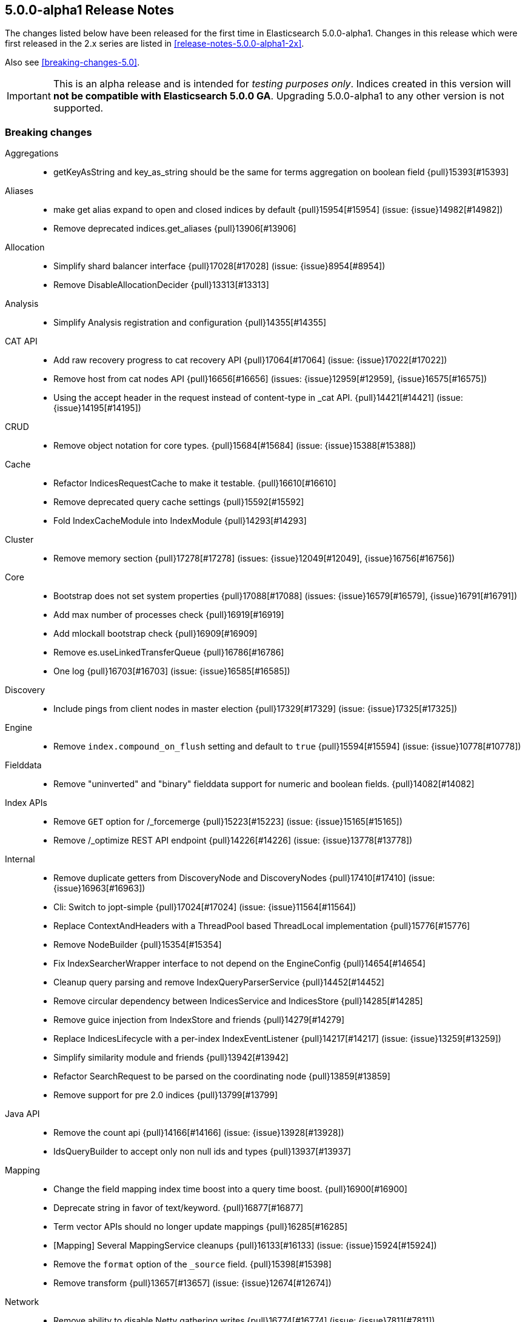 [[release-notes-5.0.0-alpha1]]
== 5.0.0-alpha1 Release Notes

The changes listed below have been released for the first time in
Elasticsearch 5.0.0-alpha1.  Changes in this release which were first released
in the 2.x series are listed in <<release-notes-5.0.0-alpha1-2x>>.

Also see <<breaking-changes-5.0>>.

IMPORTANT: This is an alpha release and is intended for _testing purposes only_. Indices created in this version will *not be compatible with Elasticsearch 5.0.0 GA*. Upgrading 5.0.0-alpha1 to any other version is not supported.

[[breaking-5.0.0-alpha1]]
[float]
=== Breaking changes

Aggregations::
* getKeyAsString and key_as_string should be the same for terms aggregation on boolean field {pull}15393[#15393]

Aliases::
* make get alias expand to open and closed indices by default {pull}15954[#15954] (issue: {issue}14982[#14982])
* Remove deprecated indices.get_aliases {pull}13906[#13906]

Allocation::
* Simplify shard balancer interface {pull}17028[#17028] (issue: {issue}8954[#8954])
* Remove DisableAllocationDecider {pull}13313[#13313]

Analysis::
* Simplify Analysis registration and configuration {pull}14355[#14355]

CAT API::
* Add raw recovery progress to cat recovery API {pull}17064[#17064] (issue: {issue}17022[#17022])
* Remove host from cat nodes API {pull}16656[#16656] (issues: {issue}12959[#12959], {issue}16575[#16575])
* Using the accept header in the request instead of content-type in _cat API. {pull}14421[#14421] (issue: {issue}14195[#14195])

CRUD::
* Remove object notation for core types. {pull}15684[#15684] (issue: {issue}15388[#15388])

Cache::
* Refactor IndicesRequestCache to make it testable. {pull}16610[#16610]
* Remove deprecated query cache settings {pull}15592[#15592]
* Fold IndexCacheModule into IndexModule {pull}14293[#14293]

Cluster::
* Remove memory section {pull}17278[#17278] (issues: {issue}12049[#12049], {issue}16756[#16756])

Core::
* Bootstrap does not set system properties {pull}17088[#17088] (issues: {issue}16579[#16579], {issue}16791[#16791])
* Add max number of processes check {pull}16919[#16919]
* Add mlockall bootstrap check {pull}16909[#16909]
* Remove es.useLinkedTransferQueue {pull}16786[#16786]
* One log {pull}16703[#16703] (issue: {issue}16585[#16585])

Discovery::
* Include pings from client nodes in master election {pull}17329[#17329] (issue: {issue}17325[#17325])

Engine::
* Remove `index.compound_on_flush` setting and default to `true` {pull}15594[#15594] (issue: {issue}10778[#10778])

Fielddata::
* Remove "uninverted" and "binary" fielddata support for numeric and boolean fields. {pull}14082[#14082]

Index APIs::
* Remove `GET` option for /_forcemerge {pull}15223[#15223] (issue: {issue}15165[#15165])
* Remove /_optimize REST API endpoint {pull}14226[#14226] (issue: {issue}13778[#13778])

Internal::
* Remove duplicate getters from DiscoveryNode and DiscoveryNodes {pull}17410[#17410] (issue: {issue}16963[#16963])
* Cli: Switch to jopt-simple {pull}17024[#17024] (issue: {issue}11564[#11564])
* Replace ContextAndHeaders with a ThreadPool based ThreadLocal implementation {pull}15776[#15776]
* Remove NodeBuilder {pull}15354[#15354]
* Fix IndexSearcherWrapper interface to not depend on the EngineConfig {pull}14654[#14654]
* Cleanup query parsing and remove IndexQueryParserService {pull}14452[#14452]
* Remove circular dependency between IndicesService and IndicesStore {pull}14285[#14285]
* Remove guice injection from IndexStore and friends {pull}14279[#14279]
* Replace IndicesLifecycle with a per-index IndexEventListener {pull}14217[#14217] (issue: {issue}13259[#13259])
* Simplify similarity module and friends {pull}13942[#13942]
* Refactor SearchRequest to be parsed on the coordinating node {pull}13859[#13859]
* Remove support for pre 2.0 indices {pull}13799[#13799]

Java API::
* Remove the count api {pull}14166[#14166] (issue: {issue}13928[#13928])
* IdsQueryBuilder to accept only non null ids and types {pull}13937[#13937]

Mapping::
* Change the field mapping index time boost into a query time boost. {pull}16900[#16900]
* Deprecate string in favor of text/keyword. {pull}16877[#16877]
* Term vector APIs should no longer update mappings {pull}16285[#16285]
* [Mapping] Several MappingService cleanups {pull}16133[#16133] (issue: {issue}15924[#15924])
* Remove the `format` option of the `_source` field. {pull}15398[#15398]
* Remove transform {pull}13657[#13657] (issue: {issue}12674[#12674])

Network::
* Remove ability to disable Netty gathering writes {pull}16774[#16774] (issue: {issue}7811[#7811])

Parent/Child::
* Removed `total` score mode in favour for `sum` score mode. {pull}17174[#17174] (issues: {issue}13470[#13470], {issue}17083[#17083])
* Cleanup ParentFieldMapper {pull}16045[#16045]
* Several other parent/child cleanups {pull}13470[#13470]
* Removed pre 2.x parent child implementation {pull}13376[#13376]

Percolator::
* Change the percolate api to not dynamically add fields to mapping {pull}16077[#16077] (issue: {issue}15751[#15751])

Plugins::
* Enforce isolated mode for all plugins {pull}17276[#17276]
* Rename bin/plugin in bin/elasticsearch-plugin {pull}16454[#16454]
* Change the inner structure of the plugins zip {pull}16453[#16453]
* Remove multicast plugin {pull}16326[#16326] (issue: {issue}16310[#16310])
* Plugins: Remove site plugins {pull}16038[#16038]
* Don't use guice for QueryParsers {pull}15761[#15761]
* Remove guice from the index level {pull}14518[#14518]
* Remove shard-level injector {pull}13881[#13881]

Query DSL::
* Remove the MissingQueryBuilder which was deprecated in 2.2.0. {pull}15364[#15364] (issue: {issue}14112[#14112])
* Remove NotQueryBuilder {pull}14204[#14204] (issue: {issue}13761[#13761])
* Function score query: remove deprecated support for boost_factor {pull}13510[#13510]
* Remove support for deprecated queries. {pull}13418[#13418] (issue: {issue}13326[#13326])

REST::
* Limit the accepted length of the _id {pull}16036[#16036] (issue: {issue}16034[#16034])

Search::
* Remove deprecated reverse option from sorting {pull}17282[#17282] (issue: {issue}17047[#17047])
* Remove some deprecations {pull}14331[#14331]
* Remove search exists api {pull}13911[#13911] (issues: {issue}13682[#13682], {issue}13910[#13910])
* Query refactoring: split parse phase into fromXContent and toQuery for all queries {pull}13788[#13788] (issue: {issue}10217[#10217])
* Remove the scan and count search types. {pull}13310[#13310]

Search Refactoring::
* Refactored inner hits parsing and intoduced InnerHitBuilder {pull}17291[#17291]
* Remove deprecated parameter from field sort builder. {pull}16573[#16573] (issue: {issue}16127[#16127])
* Remove support for query_binary and filter_binary {pull}14433[#14433] (issue: {issue}14308[#14308])
* Validate query api: move query parsing to the coordinating node {pull}14384[#14384]
* Remove "query" query and fix related parsing bugs {pull}14304[#14304] (issue: {issue}13326[#13326])

Settings::
* Remove ability to specify arbitrary node attributes with `node.` prefix {pull}17402[#17402] (issue: {issue}17280[#17280])
* Enforce `discovery.zen.minimum_master_nodes` is set when bound to a public ip {pull}17288[#17288]
* Prevent index level setting from being configured on a node level {pull}17144[#17144] (issue: {issue}16799[#16799])
* Remove support for node.client setting {pull}16963[#16963] (issue: {issue}16565[#16565])
* Remove es.max-open-files flag {pull}16757[#16757] (issues: {issue}16506[#16506], {issue}483[#483])
* Enforce node level limits if node is started in production env {pull}16733[#16733] (issue: {issue}16727[#16727])
* Move remaining settings in NettyHttpServerTransport to the new infra {pull}16531[#16531]
* Make settings validation strict {pull}16365[#16365]
* Remove the ability to fsync on every operation and only schedule fsync task if really needed {pull}16257[#16257] (issue: {issue}16152[#16152])
* Script settings {pull}16197[#16197]
* Remove index.flush_on_close entirely {pull}15977[#15977]
* Restore chunksize of 512kb on recovery and remove configurability {pull}15235[#15235] (issue: {issue}15161[#15161])
* Remove ancient deprecated and alternative recovery settings {pull}15234[#15234]
* Replace IndexSettings annotation with a full-fledged class {pull}14251[#14251]
* Fix ping timeout settings inconsistencies {pull}13701[#13701] (issue: {issue}6579[#6579])

Similarities::
* Renames `default` similarity into `classic` {pull}15446[#15446] (issue: {issue}15102[#15102])

Snapshot/Restore::
* Fail closing or deleting indices during a full snapshot {pull}17021[#17021] (issue: {issue}16321[#16321])

Stats::
* Modify load average format {pull}15932[#15932] (issue: {issue}15907[#15907])
* Reintroduce five-minute and fifteen-minute load averages on Linux {pull}15907[#15907] (issues: {issue}12049[#12049], {issue}14741[#14741])
* Add system CPU percent to OS stats {pull}14741[#14741]

Store::
* Standardize state format type for global and index level metadata {pull}17123[#17123]

Suggesters::
* Remove suggest threadpool {pull}17304[#17304] (issue: {issue}17198[#17198])
* Remove suggest transport action {pull}17198[#17198] (issue: {issue}10217[#10217])

Term Vectors::
* Remove DFS support from TermVector API {pull}16452[#16452]

Translog::
* Drop support for simple translog and hard-wire buffer to 8kb {pull}15574[#15574]
* Simplify translog-based flush settings {pull}15573[#15573]

Warmers::
* Remove query warmers and the warmer API. {pull}15614[#15614] (issue: {issue}15607[#15607])



[[deprecation-5.0.0-alpha1]]
[float]
=== Deprecations

Plugin Mapper Attachment::
* Deprecate mapper-attachments plugin {pull}16948[#16948] (issue: {issue}16910[#16910])

Search::
* Deprecate fuzzy query {pull}16211[#16211] (issues: {issue}15760[#15760], {issue}16121[#16121])



[[feature-5.0.0-alpha1]]
[float]
=== New features

Allocation::
* Add API to explain why a shard is or isn't assigned {pull}17305[#17305] (issue: {issue}14593[#14593])

Discovery::
* Add two phased commit to Cluster State publishing {pull}13062[#13062]

Ingest::
* Merge feature/ingest branch into master branch {pull}16049[#16049] (issue: {issue}14049[#14049])

Mapping::
* Add a text field. {pull}16637[#16637]
* Add a new `keyword` field. {pull}16589[#16589]

Percolator::
* index the query terms from the percolator query {pull}13646[#13646] (issue: {issue}12664[#12664])

Plugin Ingest Attachment::
* Ingest: Add attachment processor {pull}16490[#16490] (issue: {issue}16303[#16303])

Plugin Mapper Attachment::
* Migrate mapper attachments plugin to main repository {pull}14605[#14605]

Plugin Repository HDFS::
* HDFS Snapshot/Restore plugin {pull}15192[#15192] (issue: {issue}15191[#15191])

Query DSL::
* Adds a rewrite phase to queries on the shard level {pull}16870[#16870] (issue: {issue}9526[#9526])

Reindex API::
* Merge reindex to master {pull}16861[#16861]

Scripting::
* Exceptions and Infinite Loop Checking {pull}15936[#15936]
* Added a new scripting language (PlanA) {pull}15136[#15136] (issue: {issue}13084[#13084])

Search::
* Add `search_after` parameter in the SearchAPI {pull}16125[#16125] (issue: {issue}8192[#8192])

Settings::
* Add infrastructure to transactionally apply and reset dynamic settings {pull}15278[#15278]

Stats::
* API for listing index file sizes {pull}16661[#16661] (issue: {issue}16131[#16131])

Suggesters::
* Add document-oriented completion suggester {pull}14410[#14410] (issue: {issue}10746[#10746])

Task Manager::
* Add task cancellation mechanism {pull}16320[#16320]
* Make the Task object available to the action caller {pull}16033[#16033]
* Task Management: Add framework for registering and communicating with tasks {pull}15347[#15347] (issue: {issue}15117[#15117])



[[enhancement-5.0.0-alpha1]]
[float]
=== Enhancements

Aggregations::
* Add tests and documentation for using `time_zone` in date range aggregation {pull}16955[#16955] (issue: {issue}10130[#10130])
* Fixes serialisation of Ranges {pull}16674[#16674]

Allocation::
* Write shard state metadata as soon as shard is created / initializing {pull}16625[#16625] (issue: {issue}14739[#14739])
* Reuse existing allocation id for primary shard allocation {pull}16530[#16530] (issue: {issue}14739[#14739])
* Remove version in ShardRouting (now obsolete) {pull}16243[#16243] (issue: {issue}14739[#14739])
* Prefer nodes that previously held primary shard for primary shard allocation {pull}16096[#16096] (issue: {issue}14739[#14739])
* Extend reroute with an option to force assign stale primary shard copies {pull}15708[#15708] (issue: {issue}14739[#14739])
* Allocate primary shards based on allocation IDs {pull}15281[#15281] (issue: {issue}14739[#14739])
* Persist currently started allocation IDs to index metadata {pull}14964[#14964] (issue: {issue}14739[#14739])
* Use ObjectParser to parse AllocationID {pull}14962[#14962] (issue: {issue}14831[#14831])
* Persist allocation ID with shard state metadata on nodes {pull}14831[#14831] (issue: {issue}14739[#14739])

Analysis::
* Improve error message if resource files have illegal encoding {pull}17237[#17237] (issue: {issue}17212[#17212])

CAT API::
* Expose http address in cat/nodes {pull}16770[#16770]
* [cat/recovery] Make recovery time a TimeValue() {pull}16743[#16743] (issue: {issue}9209[#9209])
* :CAT API: remove space at the end of a line {pull}15250[#15250] (issue: {issue}9464[#9464])

CRUD::
* CRUD: Allow to get and set ttl as a time value/string {pull}15047[#15047]

Cache::
* Enable the indices request cache by default {pull}17162[#17162] (issues: {issue}16870[#16870], {issue}17134[#17134])

Cluster::
* Cluster Health should run on applied states, even if waitFor=0 {pull}17440[#17440]
* Resolve index names to Index instances early {pull}17048[#17048]
* Remove DiscoveryNode#shouldConnectTo method {pull}16898[#16898] (issue: {issue}16815[#16815])
* Fail demoted primary shards and retry request {pull}16415[#16415] (issue: {issue}14252[#14252])
* Illegal shard failure requests {pull}16275[#16275]
* Shard failure requests for non-existent shards {pull}16089[#16089] (issue: {issue}14252[#14252])
* Add handling of channel failures when starting a shard {pull}16041[#16041] (issue: {issue}15895[#15895])
* Wait for new master when failing shard {pull}15748[#15748] (issue: {issue}14252[#14252])
* Master should wait on cluster state publication when failing a shard {pull}15468[#15468] (issue: {issue}14252[#14252])
* Split cluster state update tasks into roles {pull}14899[#14899] (issue: {issue}13627[#13627])
* Add timeout mechanism for sending shard failures {pull}14707[#14707] (issue: {issue}14252[#14252])
* Add listener mechanism for failures to send shard failed {pull}14295[#14295] (issue: {issue}14252[#14252])

Core::
* Remove PROTOTYPE from BulkItemResponse.Failure {pull}17433[#17433] (issue: {issue}17086[#17086])
* Throw an exception if Writeable.Reader reads null {pull}17332[#17332]
* Remove PROTOTYPE from RescorerBuilders {pull}17330[#17330]
* Port Primary Terms to master {pull}17044[#17044] (issues: {issue}14062[#14062], {issue}14651[#14651], {issue}17038[#17038])
* Use index UUID to lookup indices on IndicesService {pull}17001[#17001]
* Add -XX+AlwaysPreTouch JVM flag {pull}16937[#16937]
* Add max size virtual memory check {pull}16935[#16935]
* Use and test relative time in TransportBulkAction {pull}16916[#16916]
* Bump Elasticsearch version to 5.0.0-SNAPSHOT {pull}16862[#16862]
* Assert that we can write in all data-path on startup {pull}16745[#16745]
* Add G1GC check on startup {pull}16737[#16737] (issue: {issue}10740[#10740])
* Shards with heavy indexing should get more of the indexing buffer {pull}14121[#14121]
* Remove and ban ImmutableMap {pull}13939[#13939] (issue: {issue}13224[#13224])
* Finish banning ImmutableSet {pull}13820[#13820] (issue: {issue}13224[#13224])
* Removes and bans ImmutableSet {pull}13754[#13754] (issue: {issue}13224[#13224])
* Remove and ban ImmutableMap#entrySet {pull}13724[#13724]
* Forbid ForwardingSet {pull}13720[#13720] (issue: {issue}13224[#13224])

Discovery::
* Add a dedicate queue for incoming ClusterStates {pull}13303[#13303] (issue: {issue}13062[#13062])

Engine::
* Remove writeLockTimeout from InternalEngine {pull}16930[#16930]
* Don't guard IndexShard#refresh calls by a check to isRefreshNeeded {pull}16118[#16118]
* Never call a listerner under lock in InternalEngine {pull}15786[#15786]
* Use System.nanoTime() to initialize Engine.lastWriteNanos {pull}14321[#14321]
* Flush big merges automatically if shard is inactive {pull}14275[#14275]
* Remove Engine.Create {pull}13955[#13955]
* Remove the disabled autogenerated id optimization from InternalEngine {pull}13857[#13857]

Exceptions::
* Fix typos in exception/assert/log messages in core module. {pull}16649[#16649]
* Add field names to several mapping errors {pull}16508[#16508] (issue: {issue}16378[#16378])
* Add serialization support for more important IOExceptions {pull}15766[#15766]
* Adds exception objects to log messages. {pull}14827[#14827] (issue: {issue}10021[#10021])
* Add stack traces to logged exceptions where missing {pull}13825[#13825] (issue: {issue}10021[#10021])
* Remove reflection hacks from ElasticsearchException {pull}13796[#13796]
* Rename QueryParsingException to a more generic ParsingException {pull}13631[#13631]
* Add *Exception(Throwable cause) constructors/ call where appropriate {pull}13544[#13544] (issue: {issue}10021[#10021])

Geo::
* Fix a potential parsing problem in GeoDistanceSortParser {pull}17111[#17111]
* Geo: Add validation of shapes to ShapeBuilders {pull}15551[#15551] (issue: {issue}14416[#14416])
* Make remaining ShapeBuilders implement Writeable {pull}15010[#15010] (issue: {issue}14416[#14416])
* Geo: Remove internal `translated` flag from LineStringBuilder {pull}14969[#14969]
* Make PointBuilder, CircleBuilder & EnvelopeBuilder implement Writable  {pull}14933[#14933] (issue: {issue}14416[#14416])
* Merging BaseLineString and BasePolygonBuilder with subclass {pull}14887[#14887] (issue: {issue}14482[#14482])
* Moving static factory methods to ShapeBuilders {pull}14529[#14529]
* Remove InternalLineStringBuilder and InternalPolygonBuilder {pull}14482[#14482] (issue: {issue}14416[#14416])

Highlighting::
* Switch Highlighting to ObjectParser  {pull}17363[#17363]
* Use HighlightBuilder in SearchSourceBuilder {pull}15376[#15376] (issue: {issue}15044[#15044])
* Joint parsing of common global Hightlighter and subfield parameters {pull}15368[#15368] (issue: {issue}15285[#15285])
* Enable HighlightBuilder to create SearchContextHighlight {pull}15324[#15324]
*  Add fromXContent method to HighlightBuilder {pull}15157[#15157]

Ingest::
* add automatic type conversion support to ConvertProcessor {pull}17263[#17263] (issue: {issue}17139[#17139])
* Give the foreach processor access to the rest of the document {pull}17172[#17172] (issue: {issue}17147[#17147])
* Added ingest statistics to node stats API {pull}16915[#16915]
* Add `ingest_took` to bulk response {pull}16876[#16876]
* Add ingest info to node info API, which contains a list of available processors {pull}16865[#16865]
* Use diffs for ingest metadata in cluster state {pull}16847[#16847]
* hide null-valued metadata fields from WriteableIngestDocument#toXContent {pull}16557[#16557]
* Ingest: use bulk thread pool for bulk request processing (was index before) {pull}16539[#16539] (issue: {issue}16503[#16503])
* Add foreach processor {pull}16432[#16432]
* revert PipelineFactoryError handling with throwing ElasticsearchParseException in ingest pipeline creation {pull}16355[#16355]
* Add processor tags to on_failure metadata in ingest pipeline {pull}16324[#16324] (issue: {issue}16202[#16202])
* catch processor/pipeline factory exceptions and return structured error responses {pull}16276[#16276] (issue: {issue}16010[#16010])
* Ingest: move get/put/delete pipeline methods to ClusterAdminClient {pull}16242[#16242]
* Geoip processor: remove redundant latitude and longitude fields and make location an object with lat and lon subfields {pull}16173[#16173]

Internal::
* Remove PROTOTYPE from MLT.Item {pull}17481[#17481] (issue: {issue}17085[#17085])
* Remove PROTOTYPE from VersionType {pull}17480[#17480] (issue: {issue}17085[#17085])
* Remove PROTOTYPEs from highlighting {pull}17466[#17466] (issue: {issue}17085[#17085])
* Remove PROTOTYPEs from ingest {pull}17434[#17434] (issue: {issue}17085[#17085])
* Start to rework query registration {pull}17424[#17424]
* Factor out slow logs into Search and IndexingOperationListeners {pull}17398[#17398]
* Remove PROTOTYPE from Suggesters {pull}17370[#17370]
* Remove PROTOTYPE from SortBuilders {pull}17337[#17337] (issue: {issue}17085[#17085])
* Remove PROTOTYPE from ShapeBuilders {pull}17336[#17336] (issue: {issue}17085[#17085])
* Replace FieldStatsProvider with a method on MappedFieldType. {pull}17334[#17334]
* Stop using PROTOTYPE in NamedWriteableRegistry {pull}17284[#17284] (issue: {issue}17085[#17085])
* Support scheduled commands in current context {pull}17077[#17077]
* Thread limits {pull}17003[#17003]
* Remove leniency from segments info integrity checks {pull}16985[#16985] (issue: {issue}16973[#16973])
* Rename SearchServiceTransportAction to SearchTransportService {pull}16880[#16880]
* Decouple the TransportService and ClusterService {pull}16872[#16872] (issue: {issue}16788[#16788])
* Refactor bootstrap checks {pull}16844[#16844] (issues: {issue}16733[#16733], {issue}16835[#16835])
* Add LifecycleRunnable {pull}16752[#16752]
* Hot inlined methods in your area {pull}16725[#16725]
* Move IndicesQueryCache and IndicesRequestCache into IndicesService {pull}16603[#16603]
* Forbid use of java.security.MessageDigest#clone() {pull}16543[#16543] (issue: {issue}16479[#16479])
* Make IndicesWarmer a private class of IndexService {pull}16470[#16470]
* Simplify IndicesFieldDataCache and detach from guice {pull}16469[#16469]
* Uppercase ells ('L') in long literals {pull}16329[#16329] (issue: {issue}16279[#16279])
* ShardId equality and hash code inconsistency {pull}16319[#16319] (issue: {issue}16217[#16217])
* Ensure all resources are closed on Node#close() {pull}16316[#16316] (issue: {issue}13685[#13685])
* Make index uuid available in Index, ShardRouting & ShardId {pull}16217[#16217]
* Move RefreshTask into IndexService and use since task per index {pull}15933[#15933]
* Make IndexingMemoryController private to IndicesService {pull}15877[#15877]
* Cleanup IndexingOperationListeners infrastructure {pull}15875[#15875]
* Remove and forbid use of j.u.c.ThreadLocalRandom {pull}15862[#15862] (issue: {issue}15294[#15294])
* Fix IntelliJ query builder type inference issues {pull}15429[#15429]
* Remove and forbid use of Collections#shuffle(List) and Random#<init>() {pull}15299[#15299] (issue: {issue}15287[#15287])
* Remove and forbid use of the type-unsafe empty Collections fields {pull}15187[#15187]
* Move IndicesService.canDeleteShardContent to use IndexSettings {pull}15150[#15150] (issue: {issue}15059[#15059])
* Simplify MonitorService construction and detach from guice {pull}15035[#15035]
* Use Supplier for StreamInput#readOptionalStreamable {pull}14806[#14806]
* Add variable-length long encoding {pull}14780[#14780]
* Extend usage of IndexSetting class {pull}14731[#14731] (issue: {issue}14251[#14251])
* Fold SimilarityModule into IndexModule {pull}14284[#14284]
* Move to lucene BoostQuery {pull}14264[#14264]
* Use built-in method for computing hash code of longs {pull}14213[#14213]
* Refactor ShardFailure listener infrastructure {pull}14206[#14206]
* Add methods for variable-length encoding integral arrays {pull}14087[#14087]
* Fold IndexAliasesService into IndexService {pull}14044[#14044]
* Remove unneeded Module abstractions {pull}13944[#13944]
* Query refactoring: simplify IndexQueryParserService parse methods {pull}13938[#13938] (issue: {issue}13859[#13859])
* Remove and forbid use of com.google.common.collect.Iterators {pull}13916[#13916] (issue: {issue}13224[#13224])
* Remove and forbid use of com.google.common.collect.ImmutableCollection {pull}13909[#13909] (issue: {issue}13224[#13224])
* Remove and forbid use of com.google.common.io.Resources {pull}13908[#13908] (issue: {issue}13224[#13224])
* Remove and forbid use of com.google.common.hash.* {pull}13907[#13907] (issue: {issue}13224[#13224])
* Remove and forbid use of com.google.common.net.InetAddresses {pull}13905[#13905] (issue: {issue}13224[#13224])
* Remove and forbid use of com.google.common.collect.EvictingQueue {pull}13903[#13903] (issue: {issue}13224[#13224])
* Replace Guava cache with simple concurrent LRU cache {pull}13879[#13879]
* Remove ClusterSerivce and IndexSettingsService dependency from IndexShard {pull}13853[#13853]
* Start making RecoverySourceHandler unittestable {pull}13840[#13840]
* Remove IndexService dep. from IndexShard {pull}13797[#13797]
* Remove ES internal deletion policies in favour of Lucenes implementations {pull}13794[#13794]
* Move ShardTermVectorService to be on indices level as TermVectorService {pull}13786[#13786]
* Move ShardPercolateService creation into IndexShard {pull}13777[#13777]
* Remove `ExpressionScriptCompilationException` and `ExpressionScriptExecutionException` {pull}13742[#13742]
* Reduced the number of ClusterStateUpdateTask variants {pull}13735[#13735]
* Add a BaseParser helper for stream parsing {pull}13615[#13615]
* Remove and forbid use of com.google.common.primitives.Ints {pull}13596[#13596] (issue: {issue}13224[#13224])
* Remove and forbid use of com.google.common.math.LongMath {pull}13575[#13575] (issue: {issue}13224[#13224])
* Remove and forbid use of com.google.common.base.Joiner {pull}13572[#13572] (issue: {issue}13224[#13224])
* Replace and ban next batch of Guava classes {pull}13562[#13562] (issue: {issue}13224[#13224])
* Remove and forbid use of com.google.common.collect.Iterables {pull}13559[#13559] (issue: {issue}13224[#13224])
* Replace LoadingCache usage with a simple ConcurrentHashMap {pull}13552[#13552] (issue: {issue}13224[#13224])
* Use Supplier instead of Reflection {pull}13545[#13545]
* Remove and forbid use of com.google.common.base.Preconditions {pull}13540[#13540] (issue: {issue}13224[#13224])
* Remove and forbid use of guava Function, Charsets, Collections2 {pull}13533[#13533] (issue: {issue}13224[#13224])
* Remove and forbid use of com.google.common.collect.ImmutableSortedMap {pull}13525[#13525] (issue: {issue}13224[#13224])
* Remove and forbid use of several com.google.common.util. classes {pull}13524[#13524] (issue: {issue}13224[#13224])
* Cleanup SearchRequest & SearchRequestBuilder {pull}13518[#13518]
* Remove and forbid use of com.google.common.collect.Queues {pull}13498[#13498] (issue: {issue}13224[#13224])
* Remove and forbid use of com.google.common.base.Preconditions#checkNotNull {pull}13493[#13493] (issue: {issue}13224[#13224])
* Remove and forbid use of com.google.common.collect.Sets {pull}13463[#13463] (issue: {issue}13224[#13224])
* Remove and forbid use of com.google.common.collect.Maps {pull}13438[#13438] (issue: {issue}13224[#13224])
* Remove use of underscore as an identifier {pull}13353[#13353]
* Remove and forbid the use of com.google.common.base.Predicate(s)? {pull}13349[#13349] (issues: {issue}13224[#13224], {issue}13314[#13314])
* This commit removes com.google.common.io {pull}13302[#13302] (issue: {issue}13224[#13224])

Java API::
* Remove copy constructors from request classes and TransportMessage type {pull}16640[#16640] (issue: {issue}15776[#15776])

Mapping::
* Add a soft limit on the mapping depth. {pull}17400[#17400]
* Disable fielddata on text fields by defaults. {pull}17386[#17386]
* Add limit to total number of fields in mapping {pull}17357[#17357]
* Make `parseMultiField` part of `parseField`. {pull}17313[#17313]
* Automatically add a sub keyword field to string dynamic mappings. {pull}17188[#17188]
* Remove friction from the mapping changes in 5.0. {pull}16991[#16991]
* Rework norms parameters for 5.0. {pull}16987[#16987]
* Moved dynamic field handling in doc parsing to end of parsing {pull}16798[#16798]
* Remove the MapperBuilders utility class. {pull}16609[#16609]
* Make the `index` property a boolean. {pull}16161[#16161]
* Remove the ability to enable doc values with the `fielddata.format` setting. {pull}16147[#16147]
* Be stricter about parsing boolean values in mappings. {pull}16146[#16146]
* Fix default doc values to be enabled when a field is not indexed. {pull}16141[#16141]
* Dynamically map floating-point numbers as floats instead of doubles. {pull}15319[#15319] (issue: {issue}13851[#13851])
* Simplify MetaDataMappingService. {pull}15217[#15217]
* Remove MergeMappingException. {pull}15177[#15177]

Packaging::
* Added RPM metadata {pull}17477[#17477]
* Elasticsearch ownership for data, logs, and configs {pull}17197[#17197] (issue: {issue}12688[#12688])
* Fail early on JDK with compiler bug {pull}16418[#16418] (issues: {issue}16097[#16097], {issue}16362[#16362])
* Make security non-optional {pull}16176[#16176]
* Remove RuntimePermission("accessDeclaredMembers") {pull}15378[#15378]
* Remove Guava as a dependency {pull}14055[#14055] (issue: {issue}13224[#13224])
* Remove Guava as a dependency {pull}14054[#14054] (issue: {issue}13224[#13224])

Percolator::
* Add scoring support to the percolator query {pull}17385[#17385] (issue: {issue}13827[#13827])
* Add query extract support for the blended term query and the common terms query {pull}17347[#17347]
* Add support for several span queries in ExtractQueryTermsService {pull}17323[#17323]
* Add support for TermsQuery in ExtractQueryTermsService {pull}17316[#17316]
* Replace percolate APIs with a percolator query {pull}16349[#16349] (issues: {issue}10741[#10741], {issue}11264[#11264], {issue}13176[#13176], {issue}13978[#13978], {issue}4317[#4317], {issue}7297[#7297])

Plugin Analysis Kuromoji::
* Add nbest options and NumberFilter {pull}17173[#17173]

Plugin Discovery EC2::
* Add support for proxy authentication for s3 and ec2 {pull}15293[#15293] (issue: {issue}15268[#15268])

Plugin Ingest Attachment::
* Minor attachment processor improvements {pull}16574[#16574]

Plugin Lang Painless::
* Painless Clean Up {pull}17428[#17428]
* Make Painless a Module {pull}16755[#16755]
* Minor Clean up {pull}16457[#16457]
* Remove Extra String Concat Token {pull}16382[#16382]

Plugin Mapper Attachment::
* minor attachments cleanups: IDE test support and EPUB format {pull}14626[#14626]

Plugin Repository Azure::
* Support global `repositories.azure.` settings {pull}15141[#15141] (issue: {issue}13776[#13776])
* Add timeout settings (default to 5 minutes) {pull}15080[#15080] (issue: {issue}14277[#14277])
* Remove AbstractLegacyBlobContainer {pull}14650[#14650] (issue: {issue}13434[#13434])

Plugin Repository HDFS::
* merge current hdfs improvements to master {pull}15588[#15588]

Plugin Repository S3::
* Check that S3 setting `buffer_size` is always lower than `chunk_size` {pull}17274[#17274] (issue: {issue}17244[#17244])

Plugins::
* PluginManager: Add xpack as official plugin {pull}17227[#17227]
* CliTool: Cleanup and document Terminal {pull}16443[#16443]
* Plugin cli: Improve maven coordinates detection {pull}16384[#16384] (issue: {issue}16376[#16376])
* Enforce plugin zip does not contain zip entries outside of the plugin dir {pull}16361[#16361]
* CliTool: Allow unexpected exceptions to propagate {pull}16359[#16359]
* Reduce complexity of plugin cli {pull}16336[#16336]
* Remove Plugin.onIndexService. {pull}15029[#15029] (issue: {issue}14896[#14896])
* Open up QueryCache and SearcherWrapper extension points {pull}14303[#14303]

Query DSL::
* An `exists` query on an object should query a single term. {pull}17186[#17186] (issue: {issue}17131[#17131])
* Function Score Query: make parsing stricter {pull}16617[#16617] (issue: {issue}16583[#16583])
* Parsers should throw exception on unknown objects {pull}14255[#14255] (issue: {issue}10974[#10974])
* UNICODE_CHARACTER_CLASS fix {pull}11598[#11598] (issue: {issue}10146[#10146])

Query Refactoring::
* Add infrastructure to rewrite query builders {pull}16599[#16599]
* Switch geo validation to enum {pull}13672[#13672] (issue: {issue}13608[#13608])

REST::
* More robust handling of CORS HTTP Access Control {pull}16092[#16092]
* Add option to exclude based on paths in XContent {pull}16017[#16017]

Recovery::
* Recover broken IndexMetaData as closed {pull}17187[#17187]
* Relocation source should be marked as relocating before starting recovery to primary relocation target {pull}16500[#16500]
* Operation counter for IndexShard {pull}15956[#15956] (issue: {issue}15900[#15900])
* Primary relocation handoff {pull}15900[#15900] (issue: {issue}15532[#15532])
* Remove recovery threadpools and throttle outgoing recoveries on the master {pull}15372[#15372]
* Refactor StoreRecoveryService to be a simple package private util class {pull}13766[#13766]

Reindex API::
* Make reindex throttling dynamic {pull}17262[#17262]
* Throttling support for reindex {pull}17039[#17039]
* Add ingest pipeline support to reindex {pull}16932[#16932]

Scripting::
* Skipping hidden files compilation for script service {pull}16286[#16286] (issue: {issue}15269[#15269])
* Rename Plan A to Painless {pull}16245[#16245]
* Add plumbing for script compile-time parameters {pull}15464[#15464]
* Factor mustache -> modules/lang-mustache {pull}15328[#15328]

Search::
* Add a soft limit on the number of shards that can be queried in a single search request. {pull}17396[#17396]
* Type filters should not have a performance impact when there is a single type. {pull}17350[#17350]
* Store _all payloads on 1 byte instead of 4. {pull}16899[#16899]
* Refuse to load fields from _source when using the `fields` option and support wildcards.  {pull}15017[#15017] (issues: {issue}10783[#10783], {issue}14489[#14489])
* Add response into ClearScrollResponse {pull}13835[#13835] (issue: {issue}13817[#13817])
* Shuffle shards for _only_nodes + support multiple specifications like cluster API  {pull}12575[#12575] (issues: {issue}12546[#12546], {issue}12700[#12700])

Search Refactoring::
* Remove RescoreParseElement {pull}17441[#17441]
* Remove HighlighterParseElement {pull}17303[#17303]
* Move top level parsing of sort element to SortBuilder {pull}17248[#17248]
* Switch to using refactored SortBuilder instead of using BytesReference in serialization {pull}17205[#17205] (issues: {issue}17146[#17146], {issue}17257[#17257])
* Add build() method to SortBuilder implementations {pull}17146[#17146] (issue: {issue}10217[#10217])
* Refactoring of Suggestions {pull}17096[#17096] (issue: {issue}10217[#10217])
* Move sort `order` field up into SortBuilder {pull}17035[#17035]
* Moves SortParser:parse(...) to only require QueryShardContext {pull}16999[#16999] (issue: {issue}15178[#15178])
* Change internal representation of suggesters  {pull}16873[#16873]
* Make GeoDistanceSortBuilder serializable, 2nd try {pull}16572[#16572] (issues: {issue}15178[#15178], {issue}16151[#16151])
* Move missing() from SortBuilder interface to class {pull}16225[#16225] (issues: {issue}15178[#15178], {issue}16151[#16151])
* Remove deprecated parameters from ScriptSortBuilder {pull}16153[#16153] (issue: {issue}15178[#15178])
* Refactor GeoSortBuilder {pull}16151[#16151] (issue: {issue}15178[#15178])
* Refactor FieldSortBuilder {pull}16127[#16127] (issue: {issue}15178[#15178])
* Make sort order enum writable. {pull}16124[#16124] (issue: {issue}15178[#15178])
* Make DistanceUnit writable. {pull}16122[#16122] (issue: {issue}15178[#15178])
* RescoreBuilder: Add parsing and creating of RescoreSearchContext {pull}16014[#16014] (issue: {issue}15559[#15559])
* Make RescoreBuilder and nested QueryRescorer Writable {pull}15953[#15953] (issue: {issue}15559[#15559])
* Explain api: move query parsing to the coordinating node {pull}14270[#14270]
* Switch query parsers to use ParseField  {pull}14249[#14249] (issue: {issue}8964[#8964])
* Refactoring of Aggregations {pull}14136[#14136]

Settings::
* Add guard against null-valued settings {pull}17310[#17310] (issue: {issue}17292[#17292])
* Useful error message for null property placeholder {pull}17293[#17293] (issue: {issue}17292[#17292])
* Archive cluster level settings if unknown or broken {pull}17246[#17246]
* Improve error message if setting is not found {pull}17230[#17230]
* Improve upgrade experience of node level index settings {pull}17223[#17223] (issue: {issue}17187[#17187])
* Settings with complex matchers should not overlap {pull}16754[#16754]
* Moves GCE settings to the new infra {pull}16722[#16722] (issue: {issue}16720[#16720])
* Add filtering support within Setting class {pull}16629[#16629] (issue: {issue}16598[#16598])
* Migrate AWS settings to new settings infrastructure {pull}16602[#16602] (issue: {issue}16293[#16293])
* Remove `gateway.initial_meta` and always rely on min master nodes {pull}16446[#16446]
* Rewrite SettingsFilter to be immutable {pull}16425[#16425]
* Simplify azure settings {pull}16363[#16363]
* Convert PageCacheRecycler settings {pull}16341[#16341]
* Monitor settings {pull}16313[#16313]
* Cut over tribe node settings to new settings infra {pull}16311[#16311]
* Convert multcast plugin settings to the new infra {pull}16295[#16295]
* Convert `request.headers.*` to the new settings infra {pull}16292[#16292]
* Migrate Azure settings to new settings infrastructure {pull}16291[#16291]
* Validate logger settings and allow them to be reset via API {pull}16289[#16289]
* Switch NodeEnvironment's settings to new settings {pull}16273[#16273]
* Simplify AutoCreateIndex and add more tests {pull}16270[#16270]
* Convert several pending settings {pull}16269[#16269]
* Migrate query caching settings to the new settings infra. {pull}16267[#16267]
* Convert `action.auto_create_index` and `action.master.force_local` to the new settings infra {pull}16263[#16263]
* Convert `cluster.routing.allocation.type` and `processors` to the new settings infra. {pull}16238[#16238]
* Validate tribe node settings on startup {pull}16237[#16237]
* Move node.client, node.data, node.master, node.local and node.mode to new settings infra {pull}16230[#16230]
* Moved http settings to the new settings infrastructure {pull}16188[#16188]
* Migrate network service to the new infra {pull}16187[#16187]
* Convert client.transport settings to new infra {pull}16183[#16183]
* Move discovery.* settings to new Setting infrastructure {pull}16182[#16182]
* Change over to o.e.common.settings.Setting for http settings {pull}16181[#16181]
* Convert "path.*" and "pidfile" to new settings infra {pull}16180[#16180]
* Migrate repository settings to the new settings API {pull}16178[#16178]
* Convert "indices.*" settings to new infra. {pull}16177[#16177]
* Migrate gateway settings to the new settings API. {pull}16175[#16175]
* Convert several node and test level settings {pull}16172[#16172]
* Run Metadata upgrade tool on every version {pull}16168[#16168]
* Check for invalid index settings on metadata upgrade {pull}16156[#16156]
* Validate the settings key if it's simple chars separated by `.` {pull}16120[#16120]
* Validate known global settings on startup {pull}16091[#16091]
* Cut over all index scope settings to the new setting infrastrucuture {pull}16054[#16054] (issues: {issue}12790[#12790], {issue}12854[#12854], {issue}16032[#16032], {issue}6732[#6732])
* Remove updatability of `index.flush_on_close` {pull}15964[#15964] (issue: {issue}15955[#15955])
* Move all dynamic settings and their config classes to the index level {pull}15955[#15955] (issue: {issue}6732[#6732])
* Always require units for bytes and time settings {pull}15948[#15948] (issue: {issue}11437[#11437])
* Make MetaData parsing less lenient. {pull}15828[#15828]
* Move async translog sync logic into IndexService {pull}15584[#15584]
* Remove `index.merge.scheduler.notify_on_failure` and default to `true` {pull}15572[#15572] (issue: {issue}15570[#15570])
* Remove cache concurrency level settings that no longer apply {pull}14210[#14210] (issues: {issue}13224[#13224], {issue}13717[#13717], {issue}7836[#7836])

Similarities::
* Defining a global default similarity {pull}16682[#16682] (issue: {issue}16594[#16594])

Stats::
* Normalize unavailable load average {pull}16061[#16061] (issues: {issue}12049[#12049], {issue}14741[#14741], {issue}15907[#15907], {issue}15932[#15932], {issue}15934[#15934])
* Add load averages to OS stats on FreeBSD {pull}15934[#15934] (issue: {issue}15917[#15917])
* Expose pending cluster state queue size in node stats {pull}14040[#14040] (issue: {issue}13610[#13610])

Store::
* Remove support for legacy checksums {pull}16931[#16931]
* Rename index folder to index_uuid {pull}16442[#16442] (issues: {issue}13264[#13264], {issue}13265[#13265], {issue}14512[#14512], {issue}14932[#14932], {issue}15853[#15853])

Task Manager::
* Add ability to group tasks by common parent {pull}17341[#17341]
* Add start time and duration to tasks {pull}16829[#16829]
* Combine node name and task id into single string task id {pull}16744[#16744]
* Add task status {pull}16356[#16356] (issue: {issue}16344[#16344])
* Extend tracking of parent tasks to master node, replication and broadcast actions {pull}15931[#15931]

Translog::
* Remove ChannelReference and simplify Views {pull}15898[#15898]
* Simplify TranslogWriter to always write to a stream {pull}15771[#15771]
* Remove TranslogService and fold it into synchronous IndexShard API {pull}13707[#13707]



[[bug-5.0.0-alpha1]]
[float]
=== Bug fixes

Aggregations::
* Fixes the defaults for `keyed` in the percentiles aggregations {pull}17217[#17217]
* Correct typo in class name of StatsAggregator {pull}15264[#15264] (issue: {issue}14730[#14730])

Allocation::
* Replica shards must be failed before primary shards {pull}15686[#15686]

CRUD::
* Prevent TransportReplicationAction to route request based on stale local routing table {pull}16274[#16274] (issues: {issue}12573[#12573], {issue}12574[#12574])
* Resolves the conflict between alias routing and parent routing by applying the alias routing and ignoring the parent routing. {pull}15371[#15371] (issue: {issue}3068[#3068])

Cluster::
* Shard state action channel exceptions {pull}16057[#16057] (issue: {issue}15748[#15748])

Core::
* Handle RejectedExecution gracefully in TransportService during shutdown {pull}16965[#16965]

Geo::
* Fix multi-field support for GeoPoint types {pull}15702[#15702] (issue: {issue}15701[#15701])
* Enforce distance in distance query is > 0 [ISSUE] {pull}15135[#15135]

Ingest::
* Handle regex parsing errors in Gsub and Grok Processors {pull}17260[#17260]
* add on_failure exception metadata to ingest document for verbose simulate {pull}16562[#16562]
* The IngestDocument copy constructor should make a deep copy {pull}16248[#16248] (issue: {issue}16246[#16246])

Internal::
* Enable unmap hack for java 9 {pull}16986[#16986] (issue: {issue}1[#1])
* Fix issues with failed cache loads {pull}14315[#14315]
* Allow parser to move on the START_OBJECT token when parsing search source {pull}14145[#14145]
* Ensure searcher is release if wrapping fails {pull}14107[#14107]
* Avoid deadlocks in Cache#computeIfAbsent {pull}14091[#14091] (issue: {issue}14090[#14090])

Java API::
* Fix potential NPE in SearchSourceBuilder {pull}16905[#16905] (issue: {issue}16902[#16902])

Mapping::
* Make dynamic template parsing less lenient. {pull}17249[#17249]
* Fix dynamic mapper when its parent already has an update {pull}17065[#17065]
* Fix copy_to when the target is a dynamic object field. {pull}15216[#15216] (issues: {issue}111237[#111237], {issue}11237[#11237])
* Preserve existing mappings on batch mapping updates {pull}15130[#15130] (issues: {issue}14899[#14899], {issue}15129[#15129])

Packaging::
* Set MAX_OPEN_FILES to 65536 {pull}17431[#17431] (issue: {issue}17430[#17430])
* [windows] Service command still had positional start command {pull}17391[#17391]
* Do not pass double-dash arguments on startup {pull}17087[#17087] (issue: {issue}17084[#17084])

Percolator::
* Let PercolatorQuery's explain use the two phase iterator {pull}17315[#17315] (issue: {issue}17314[#17314])

Plugin Store SMB::
* Fix calling ensureOpen() on the wrong directory (master forwardport) {pull}16395[#16395] (issue: {issue}16383[#16383])

Plugins::
* CliTool: Messages printed in Terminal should have percent char escaped {pull}16367[#16367]

Query DSL::
* Resolve string dates and date math to millis before evaluating for rewrite in range query {pull}17239[#17239]
* `constant_score` query should throw error on more than one filter {pull}17135[#17135] (issue: {issue}17126[#17126])
* Single IPv4 addresses in IP field term queries {pull}16068[#16068] (issue: {issue}16058[#16058])
* Make strategy optional in GeoShapeQueryBuilder readFrom and writeTo {pull}13963[#13963]

Query Refactoring::
* Query refactoring: set has_parent & has_child types context properly {pull}13863[#13863]
* Make sure equivalent geohashCellQueries are equal after toQuery called {pull}13792[#13792]

Recovery::
* Invoke `IndexingOperationListeners` also when recovering from store or remote {pull}17406[#17406]
* Prevent interruption while store checks lucene files for consistency {pull}16308[#16308]
* Mark shard as recovering on the cluster state thread {pull}14276[#14276] (issues: {issue}13766[#13766], {issue}14115[#14115])

Search::
* Fix for search after {pull}16271[#16271]
* Do not be lenient when parsing CIDRs {pull}14874[#14874] (issue: {issue}14862[#14862])

Settings::
* Register bootstrap settings {pull}16513[#16513]
* Add settings filtering to node info requests {pull}16445[#16445]
* Ban write access to system properties {pull}14914[#14914]

Task Manager::
* Take filterNodeIds into consideration while sending task requests to nodes {pull}17081[#17081]

Translog::
* Move translog recover outside of the engine {pull}17422[#17422]
* Mark shard active during recovery; push settings after engine finally inits {pull}16250[#16250] (issues: {issue}14121[#14121], {issue}16209[#16209])



[[upgrade-5.0.0-alpha1]]
[float]
=== Upgrades

Core::
* Upgrade to lucene-6.0.0-f0aa4fc. {pull}17075[#17075]
* upgrade to lucene 6.0.0-snapshot-bea235f {pull}16964[#16964]
* Upgrade to Jackson 2.7.1 {pull}16801[#16801] (issue: {issue}16294[#16294])

Ingest::
* Update MaxMind geoip2 version to 2.6 {pull}16837[#16837] (issue: {issue}16801[#16801])

Internal::
* Bump master (3.0-snapshot) to java 8 {pull}13314[#13314]

Search Templates::
* Update mustache.java to version 0.9.1 {pull}14053[#14053] (issue: {issue}13224[#13224])

